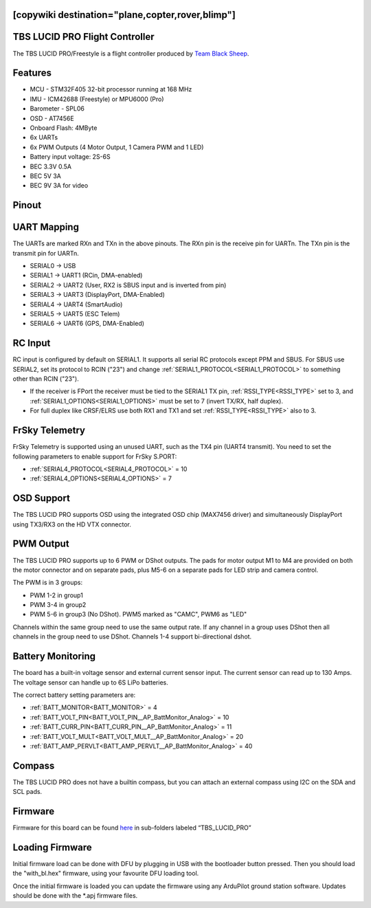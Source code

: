 .. _common-tbs-lucidpro:
[copywiki destination="plane,copter,rover,blimp"]
===============================
TBS LUCID PRO Flight Controller
===============================

The TBS LUCID PRO/Freestyle is a flight controller produced by `Team Black Sheep <https://www.team-blacksheep.com/>`_.

Features
========

* MCU - STM32F405 32-bit processor running at 168 MHz
* IMU - ICM42688 (Freestyle) or MPU6000 (Pro)
* Barometer - SPL06
* OSD - AT7456E
* Onboard Flash: 4MByte
* 6x UARTs
* 6x PWM Outputs (4 Motor Output, 1 Camera PWM and 1 LED)
* Battery input voltage: 2S-6S
* BEC 3.3V 0.5A
* BEC 5V 3A
* BEC 9V 3A for video

Pinout
======

.. image:: ../../../images/tbs-lucidpro.png
   :target: ../_images/tbs-lucidpro.pngTopBottom.png

UART Mapping
============
The UARTs are marked RXn and TXn in the above pinouts. The RXn pin is the
receive pin for UARTn. The TXn pin is the transmit pin for UARTn.


* SERIAL0 -> USB
* SERIAL1 -> UART1 (RCin, DMA-enabled)
* SERIAL2 -> UART2 (User, RX2 is SBUS input and is inverted from pin)
* SERIAL3 -> UART3 (DisplayPort, DMA-Enabled)
* SERIAL4 -> UART4 (SmartAudio)
* SERIAL5 -> UART5 (ESC Telem)
* SERIAL6 -> UART6 (GPS, DMA-Enabled)

RC Input
========
RC input is configured by default on  SERIAL1. It supports all serial RC protocols except PPM and SBUS. For SBUS use SERIAL2, set its protocol to RCIN ("23") and change :ref:`SERIAL1_PROTOCOL<SERIAL1_PROTOCOL>` to something other than RCIN ("23").

* If the receiver is FPort the receiver must be tied to the SERIAL1 TX pin, :ref:`RSSI_TYPE<RSSI_TYPE>` set to 3, and :ref:`SERIAL1_OPTIONS<SERIAL1_OPTIONS>` must be set to 7 (invert TX/RX, half duplex).
* For full duplex like CRSF/ELRS use both RX1 and TX1 and set :ref:`RSSI_TYPE<RSSI_TYPE>` also to 3.

FrSky Telemetry
===============
FrSky Telemetry is supported using an unused UART, such as the TX4 pin (UART4 transmit).
You need to set the following parameters to enable support for FrSky S.PORT:


* :ref:`SERIAL4_PROTOCOL<SERIAL4_PROTOCOL>` = 10
* :ref:`SERIAL4_OPTIONS<SERIAL4_OPTIONS>` = 7

OSD Support
===========
The TBS LUCID PRO supports OSD using the integrated OSD chip (MAX7456 driver) and simultaneously DisplayPort using TX3/RX3 on the HD VTX connector.

PWM Output
==========
The TBS LUCID PRO supports up to 6 PWM or DShot outputs. The pads for motor output
M1 to M4 are provided on both the motor connector and on separate pads, plus
M5-6 on a separate pads for LED strip and camera control.

The PWM is in 3 groups:


* PWM 1-2   in group1
* PWM 3-4   in group2
* PWM 5-6   in group3 (No DShot). PWM5 marked as "CAMC", PWM6 as "LED"

Channels within the same group need to use the same output rate. If
any channel in a group uses DShot then all channels in the group need
to use DShot. Channels 1-4 support bi-directional dshot.

Battery Monitoring
==================
The board has a built-in voltage sensor and external current sensor input. The current
sensor can read up to 130 Amps. The voltage sensor can handle up to 6S
LiPo batteries.

The correct battery setting parameters are:

* :ref:`BATT_MONITOR<BATT_MONITOR>` = 4
* :ref:`BATT_VOLT_PIN<BATT_VOLT_PIN__AP_BattMonitor_Analog>` = 10
* :ref:`BATT_CURR_PIN<BATT_CURR_PIN__AP_BattMonitor_Analog>` = 11
* :ref:`BATT_VOLT_MULT<BATT_VOLT_MULT__AP_BattMonitor_Analog>` = 20
* :ref:`BATT_AMP_PERVLT<BATT_AMP_PERVLT__AP_BattMonitor_Analog>` = 40

Compass
=======
The TBS LUCID PRO does not have a builtin compass, but you can attach an external compass using I2C on the SDA and SCL pads.

Firmware
========
Firmware for this board can be found `here <https://firmware.ardupilot.org>`__ in sub-folders labeled “TBS_LUCID_PRO”

Loading Firmware
================
Initial firmware load can be done with DFU by plugging in USB with the
bootloader button pressed. Then you should load the "with_bl.hex"
firmware, using your favourite DFU loading tool.

Once the initial firmware is loaded you can update the firmware using
any ArduPilot ground station software. Updates should be done with the
\*.apj firmware files.
